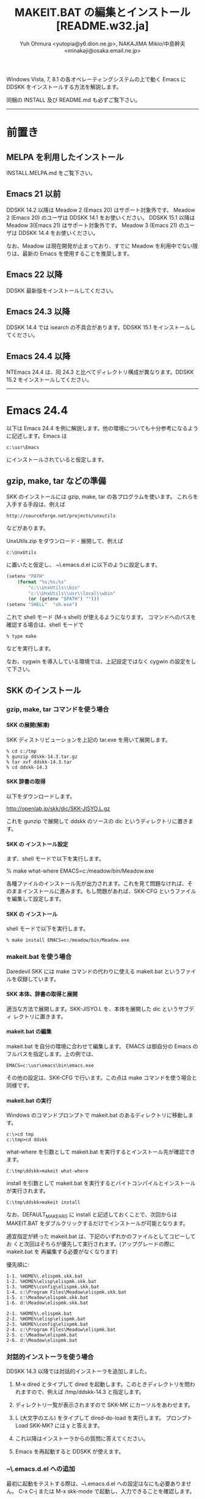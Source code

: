 #  -*- coding:utf-8 mode:org -*-
#+TITLE: MAKEIT.BAT の編集とインストール [README.w32.ja]
#+STARTUP: showall
#+TEXT: この文章は org-mode で記述されています。
#+TEXT: Emacs上でこの文書を開き、C-c C-e h h とすることで html のドキュメントが生成されます。
#+OPTIONS: H:4 toc:nil
#+AUTHOR: Yuh Ohmura <yutopia@y6.dion.ne.jp>, NAKAJIMA Mikio/中島幹夫 <minakaji@osaka.email.ne.jp>

Windows Vista, 7, 8.1 の各オペレーティングシステムの上で動く Emacs にDDSKK をインストールする方法を解説します。

同梱の INSTALL 及び README.md も必ずご覧下さい。

----------

* 前置き

** MELPA を利用したインストール

INSTALL.MELPA.md をご覧下さい。

** Emacs 21 以前

DDSKK 14.2 以降は Meadow 2 (Emacs 20) はサポート対象外です。 Meadow 2 (Emacs 20) のユーザは DDSKK 14.1 をお使いください。
DDSKK 15.1 以降は Meadow 3(Emacs 21) はサポート対象外です。 Meadow 3 (Emacs 21) のユーザは DDSKK 14.4 をお使いください。

なお、Meadow は現在開発が止まっており、すでに Meadow を利用中でない限りは、最新の Emacs を使用することを推奨します。

** Emacs 22 以降

DDSKK 最新版をインストールしてください。

** Emacs 24.3 以降

DDSKK 14.4 では isearch の不具合があります。DDSKK 15.1 をインストールしてください。

** Emacs 24.4 以降

NTEmacs 24.4 は、同 24.3 と比べてディレクトリ構成が異なります。DDSKK 15.2 をインストールしてください。

----------

* Emacs 24.4

以下は Emacs 24.4 を例に解説します。他の環境についても十分参考になるように記述します。Emacs は
#+BEGIN_SRC
     c:\usr\Emacs
#+END_SRC
にインストールされていると仮定します。

** gzip, make, tar などの準備

SKK のインストールには gzip, make, tar の各プログラムを使います。
これらを入手する手段は、例えば
#+BEGIN_SRC 
     http://sourceforge.net/projects/unxutils
#+END_SRC
などがあります。

UnxUtils.zip をダウンロード・展開して、例えば
#+BEGIN_SRC
     c:\UnxUtils
#+END_SRC
に置いたと仮定し、 ~\.emacs.d\init.el に以下のように設定します。
#+BEGIN_SRC emacs-lisp
(setenv "PATH"
	(format "%s;%s;%s"
		"c:\\UnxUtils\\bin"
		"c:\\UnxUtils\\usr\\local\\wbin"
		(or (getenv "$PATH") "")))
(setenv "SHELL"  "sh.exe")
#+END_SRC

これで shell モード (M-x shell) が使えるようになります。
コマンドへのパスを確認する場合は、shell モードで
#+BEGIN_SRC 
     % type make
#+END_SRC
などを実行します。

なお、cygwin を導入している環境では、上記設定ではなく cygwin の設定をして下さい。

** SKK のインストール

*** gzip, make, tar コマンドを使う場合

**** SKK の展開(解凍)

SKK ディストリビューションを上記の tar.exe を用いて展開します。
#+BEGIN_SRC
     % cd c:/tmp
     % gunzip ddskk-14.3.tar.gz
     % tar xvf ddskk-14.3.tar
     % cd ddskk-14.3
#+END_SRC

**** SKK 辞書の取得

以下をダウンロードします。

     http://openlab.jp/skk/dic/SKK-JISYO.L.gz

これを gunzip で展開して ddskk のソースの dic というディレクトリに置きます。

**** SKK の インストール設定

まず、shell モードで以下を実行します。

     % make what-where EMACS=c:/meadow/bin/Meadow.exe

各種ファイルのインストール先が出力されます。これを見て問題なければ、そ
のままインストールに進みます。もし問題があれば、SKK-CFG というファイル
を編集して設定します。

**** SKK の インストール

shell モードで以下を実行します。
#+BEGIN_SRC
     % make install EMACS=c:/meadow/bin/Meadow.exe
#+END_SRC

*** makeit.bat を使う場合

Daredevil SKK には make コマンドの代わりに使える makeit.bat というファイ
ルを収録しています。

**** SKK 本体、辞書の取得と展開

適当な方法で展開します。SKK-JISYO.L を、本体を展開した dic というサブディ
レクトリに置きます。

**** makeit.bat の編集

makeit.bat を自分の環境に合わせて編集します。
EMACS は御自分の Emacs のフルパスを指定します。上の例では、
#+BEGIN_SRC 
EMACS=c:\usr\emacs\bin\emacs.exe
#+END_SRC
その他の設定は、SKK-CFG で行います。この点は make コマンドを使う場合と同様です。

**** makeit.bat の実行

Windows のコマンドプロンプトで makeit.bat のあるディレクトリに移動します。
#+BEGIN_SRC 
     c:\>cd tmp
     c:\tmp>cd ddskk
#+END_SRC
what-where を引数として makeit.bat を実行するとインストール先が確認できます。
#+BEGIN_SRC
     C:\tmp\ddskk>makeit what-where
#+END_SRC

install を引数として makeit.bat を実行するとバイトコンパイルとインストールが実行されます。
#+BEGIN_SRC
     C:\tmp\ddskk>makeit install
#+END_SRC

なお、DEFAULT_MAKE_ARG に install と記述しておくことで、次回からは
MAKEIT.BAT をダブルクリックするだけでインストールが可能となります。

適宜指定が終った makeit.bat は、下記のいずれかのファイルとしてコピーしてお
くと次回はそちらが優先して実行されます。(アップグレードの際に makeit.bat を
再編集する必要がなくなります)

優先順に:
#+BEGIN_SRC 
  1-1. %HOME%\.elispmk.skk.bat
  1-2. %HOME%\elisp\elispmk.skk.bat
  1-3. %HOME%\config\elispmk.skk.bat
  1-4. c:\Program Files\Meadow\elispmk.skk.bat
  1-5. c:\Meadow\elispmk.skk.bat
  1-6. d:\Meadow\elispmk.skk.bat

  2-1. %HOME%\.elispmk.bat
  2-2. %HOME%\elisp\elispmk.bat
  2-3. %HOME%\config\elispmk.bat
  2-4. c:\Program Files\Meadow\elispmk.bat
  2-5. c:\Meadow\elispmk.bat
  2-6. d:\Meadow\elispmk.bat
#+END_SRC

*** 対話的インストーラを使う場合

DDSKK 14.3 以降では対話的インストーラを追加しました。

  1. M-x dired とタイプして dired を起動します。このときディレクトリを問われますので、例えば /tmp/ddskk-14.3 と指定します。

  2. ディレクトリ一覧が表示されますので SKK-MK にカーソルをあわせます。

  3. L (大文字のエル) をタイプして dired-do-load を実行します。
     プロンプト Load SKK-MK? には y と答えます。

  4. これ以降はインストーラからの質問に答えてください。

  5. Emacs を再起動すると DDSKK が使えます。

*** ~\.emacs.d\init.el への追加

最初に起動をテストする際は、~\.emacs.d\init.el への設定はなにも必要ありません。
C-x C-j または M-x skk-mode で起動し、入力できることを確認します。

----------

* Windows 上で動く SKK サーバ

Windows で利用できる SKK 辞書サーバには次のようなものがあります。

** wskkserv

Windows 上で動作する skkserv です。

    (http://www.tatari-sakamoto.jp/wskkserv.jis.html)
     http://homepage3.nifty.com/monjya/wskkserv.jis.html
から入手できます。

** wceSKKSERV

複数辞書検索が可能な Windows 系 OS 用の skk サーバです。

    (http://ms.megadriver.yi.org/~fumi/wceskkserv/)
     http://www.megadriver.info/~fumi/wceskkserv/
から入手できます。

** cygwin を利用してソースからコンパイルして利用する

cygwin が使用できる環境では skkserv を直接コンパイルして使用することができます。skkserv は

     http://openlab.jp/skk/skk/skkserv/
から入手できます。

また、cygwin で GNU inetutils をインストールしている場合dbskkd を利用することもできます。

     http://www.cygwin.com
から入手できる setup.exe を利用するとインストールできます。
なお、inetutils の設定については、
     /usr/doc/Cygwin/inetutils-1.3.2.README
を参照して下さい。また、dbskkd は
     http://www.ne.jp/asahi/bdx/info/software/jp-dbskkd.html
から入手できます。

** スクリプト言語で実装されたサーバ

ruby が使用できるならば、 rskkserv が使用できます。
rskkserv は
     http://sourceforge.jp/projects/rskkserv/
から入手できます。

----------

* Windows 上で動く SKK 実装

** SKK日本語入力FEP

そのまま引用させていただきます。
>  SKK日本語入力FEPはWindows用の日本語入力ソフトです。
>    インストールするとWindowsのすべてのアプリケーションに作用し、SKK方式による日本語のかな漢字変換入力が可能になります。

     http://coexe.web.fc2.com/programs.html

** corvus-skk

CorvusSKK works as Text Input Processor (TIP) on Text Services Framework (TSF). 

     http://code.google.com/p/corvus-skk/

---------

Windows は米国 Microsoft Corporation の米国およびその他の国における登録商標です。

#+END:
